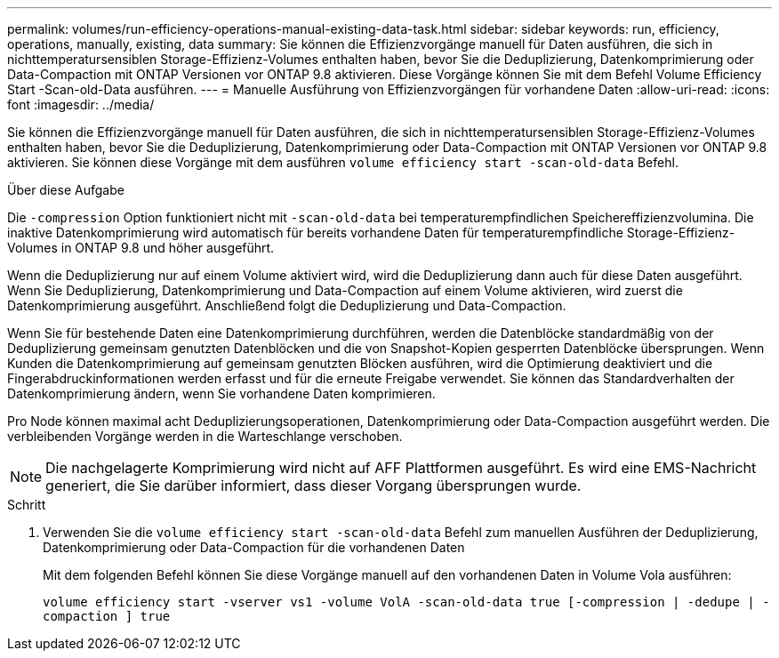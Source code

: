 ---
permalink: volumes/run-efficiency-operations-manual-existing-data-task.html 
sidebar: sidebar 
keywords: run, efficiency, operations, manually, existing, data 
summary: Sie können die Effizienzvorgänge manuell für Daten ausführen, die sich in nichttemperatursensiblen Storage-Effizienz-Volumes enthalten haben, bevor Sie die Deduplizierung, Datenkomprimierung oder Data-Compaction mit ONTAP Versionen vor ONTAP 9.8 aktivieren. Diese Vorgänge können Sie mit dem Befehl Volume Efficiency Start -Scan-old-Data ausführen. 
---
= Manuelle Ausführung von Effizienzvorgängen für vorhandene Daten
:allow-uri-read: 
:icons: font
:imagesdir: ../media/


[role="lead"]
Sie können die Effizienzvorgänge manuell für Daten ausführen, die sich in nichttemperatursensiblen Storage-Effizienz-Volumes enthalten haben, bevor Sie die Deduplizierung, Datenkomprimierung oder Data-Compaction mit ONTAP Versionen vor ONTAP 9.8 aktivieren. Sie können diese Vorgänge mit dem ausführen `volume efficiency start -scan-old-data` Befehl.

.Über diese Aufgabe
Die `-compression` Option funktioniert nicht mit `-scan-old-data` bei temperaturempfindlichen Speichereffizienzvolumina. Die inaktive Datenkomprimierung wird automatisch für bereits vorhandene Daten für temperaturempfindliche Storage-Effizienz-Volumes in ONTAP 9.8 und höher ausgeführt.

Wenn die Deduplizierung nur auf einem Volume aktiviert wird, wird die Deduplizierung dann auch für diese Daten ausgeführt. Wenn Sie Deduplizierung, Datenkomprimierung und Data-Compaction auf einem Volume aktivieren, wird zuerst die Datenkomprimierung ausgeführt. Anschließend folgt die Deduplizierung und Data-Compaction.

Wenn Sie für bestehende Daten eine Datenkomprimierung durchführen, werden die Datenblöcke standardmäßig von der Deduplizierung gemeinsam genutzten Datenblöcken und die von Snapshot-Kopien gesperrten Datenblöcke übersprungen. Wenn Kunden die Datenkomprimierung auf gemeinsam genutzten Blöcken ausführen, wird die Optimierung deaktiviert und die Fingerabdruckinformationen werden erfasst und für die erneute Freigabe verwendet. Sie können das Standardverhalten der Datenkomprimierung ändern, wenn Sie vorhandene Daten komprimieren.

Pro Node können maximal acht Deduplizierungsoperationen, Datenkomprimierung oder Data-Compaction ausgeführt werden. Die verbleibenden Vorgänge werden in die Warteschlange verschoben.

[NOTE]
====
Die nachgelagerte Komprimierung wird nicht auf AFF Plattformen ausgeführt. Es wird eine EMS-Nachricht generiert, die Sie darüber informiert, dass dieser Vorgang übersprungen wurde.

====
.Schritt
. Verwenden Sie die `volume efficiency start -scan-old-data` Befehl zum manuellen Ausführen der Deduplizierung, Datenkomprimierung oder Data-Compaction für die vorhandenen Daten
+
Mit dem folgenden Befehl können Sie diese Vorgänge manuell auf den vorhandenen Daten in Volume Vola ausführen:

+
`volume efficiency start -vserver vs1 -volume VolA -scan-old-data true [-compression | -dedupe | -compaction ] true`


